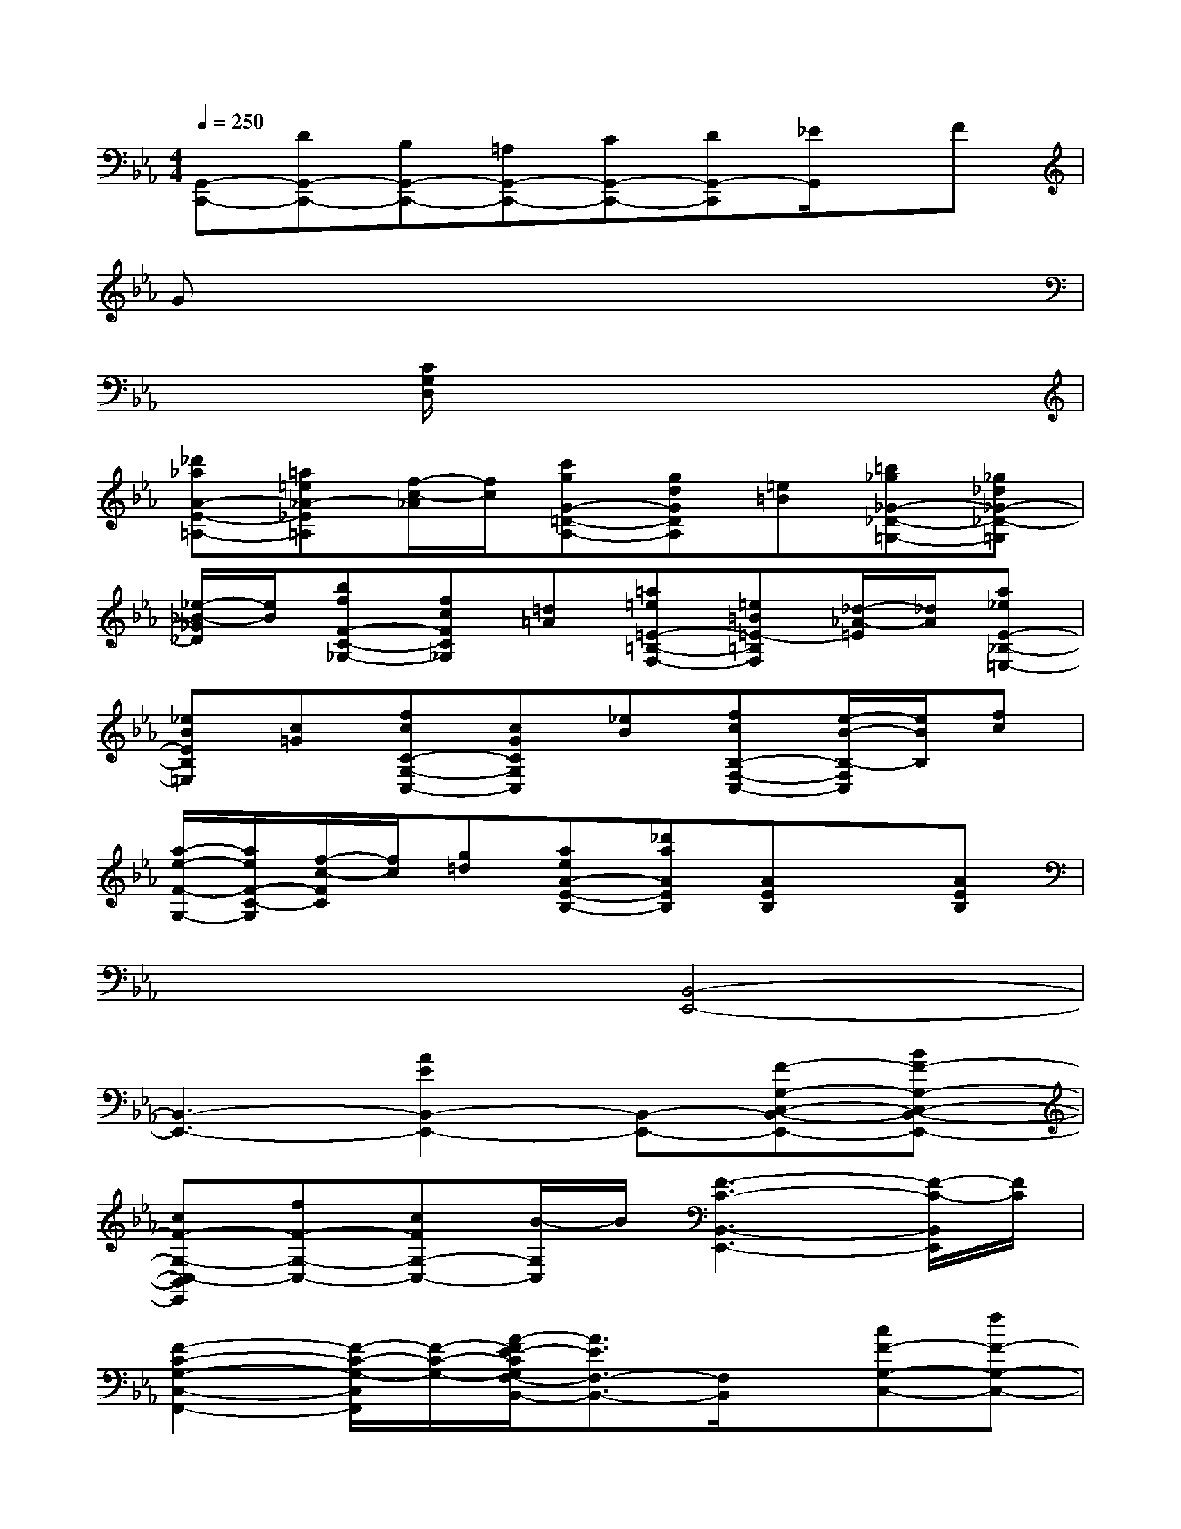 X:1
T:
M:4/4
L:1/8
Q:1/4=250
K:Eb%3flats
V:1
[G,,-C,,-][DG,,-C,,-][B,G,,-C,,-][=A,G,,-C,,-][CG,,-C,,-][DG,,-C,,][_E/2G,,/2]x/2F|
Gx6x|
x2[C/2G,/2D,/2]x4x3/2|
[_d'_aA-E-=A,-][=a=e_A-_E=A,][f/2-c/2-_A/2][f/2c/2][c'gG-=D-A,-][gdGDA,][=e=B][=b_g_G-_D-=G,-][_g_d_G-_D-=G,]|
[_e/2-_B/2-_G/2_D/2][e/2B/2][bfF-C-_G,-][fcFC_G,][=d=A][=a=e=E-=B,-F,-][=e=B=E-=B,F,][_d/2-_A/2-=E/2][_d/2A/2][a_eE-_B,-=E,-]|
[_eBEB,=E,][c=G][fcC-G,-C,-][cGCG,C,][_eB][fcB,-F,-C,-][e/2-B/2-B,/2-F,/2C,/2][e/2B/2B,/2][fc]|
[a/2-e/2-F/2-G,/2-][a/2e/2F/2-C/2-G,/2][f/2-c/2-F/2C/2][f/2c/2][g=d][aeA-E-B,-][_d'aAEB,][AEB,]x[AEB,]|
x4[B,,4-E,,4-]|
[B,,3-E,,3-][A2E2B,,2-E,,2-][B,,-E,,-][F-G,-C,-B,,-E,,-][BF-G,-C,-B,,-E,,-]|
[cF-G,-C,-B,,E,,][fF-G,-C,-][cFG,-C,-][B/2-G,/2C,/2]B/2[F3-C3-B,,3-E,,3-][F/2-C/2-B,,/2E,,/2][F/2C/2]|
[F2-C2-G,2-C,2-F,,2-][F/2-C/2-G,/2-C,/2F,,/2][F/2-C/2-G,/2-][A/2-F/2E/2-C/2G,/2F,/2-B,,/2-][A3/2E3/2F,3/2-B,,3/2-][F,/2B,,/2]x/2[cF-G,-C,-][fF-G,-C,-]|
[eF-G,-C,-][BF-G,-C,-][AFG,-C,-][E/2-G,/2C,/2]E/2[F3-C3-B,,3-E,,3-][F/2-C/2-B,,/2E,,/2][F/2C/2]|
[F2-C2-G,2-C,2-F,,2-][F/2-C/2-G,/2-C,/2F,,/2][F/2-C/2-G,/2-][A/2-F/2E/2-C/2G,/2F,/2-B,,/2-][A3/2E3/2F,3/2-B,,3/2-][F,/2B,,/2]x/2[fF-G,-C,-][eF-G,-C,-]|
[BF-G,-C,-][_dF-G,-C,-][AFG,-C,-][B/2-G,/2C,/2]B/2[F3-C3-B,,3-E,,3-][F/2-C/2-B,,/2E,,/2][F/2C/2]|
[F2-C2-G,2-C,2-F,,2-][F/2-C/2-G,/2-C,/2F,,/2][F/2-C/2-G,/2-][A/2-F/2E/2-C/2G,/2F,/2-B,,/2-][A3/2E3/2F,3/2-B,,3/2-][F,/2B,,/2]x/2[F2-G,2-C,2-]|
[F3G,3-C,3-][G,/2C,/2]x/2[F2-C2-G,2-][GF-C-G,-][cF-C-G,-]